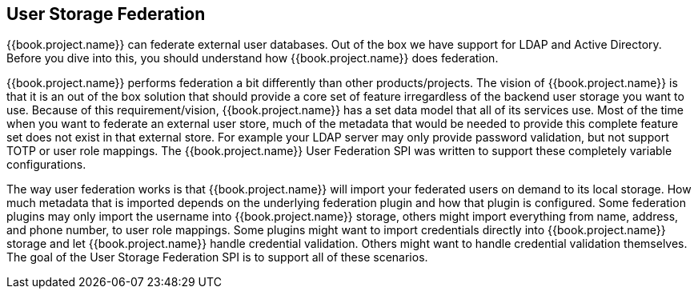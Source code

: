 
== User Storage Federation

{{book.project.name}} can federate external user databases.
Out of the box we have support for LDAP and Active Directory.
Before you dive into this, you should understand how {{book.project.name}} does federation.

{{book.project.name}} performs federation a bit differently than other products/projects.
The vision of {{book.project.name}} is that it is an out of the box solution that should provide a core set of feature irregardless of the backend user storage you want to use.
Because of this requirement/vision, {{book.project.name}} has a set data model that all of its services use.
Most of the time when you want to federate an external user store, much of the metadata that would be needed to provide this complete feature set does not exist in that external store.
For example your LDAP server may only provide password validation, but not support TOTP or user role mappings.
The {{book.project.name}} User Federation SPI was written to support these completely variable configurations.

The way user federation works is that {{book.project.name}} will import your federated users on demand to its local storage.
How much metadata that is imported depends on the underlying federation plugin and how that plugin is configured.
Some federation plugins may only import the username into {{book.project.name}} storage, others might import everything from name, address, and phone number, to user role mappings.
Some plugins might want to import credentials directly into {{book.project.name}} storage and let {{book.project.name}} handle credential validation.
Others might want to handle credential validation themselves.
The goal of the User Storage Federation SPI is to support all of these scenarios.
